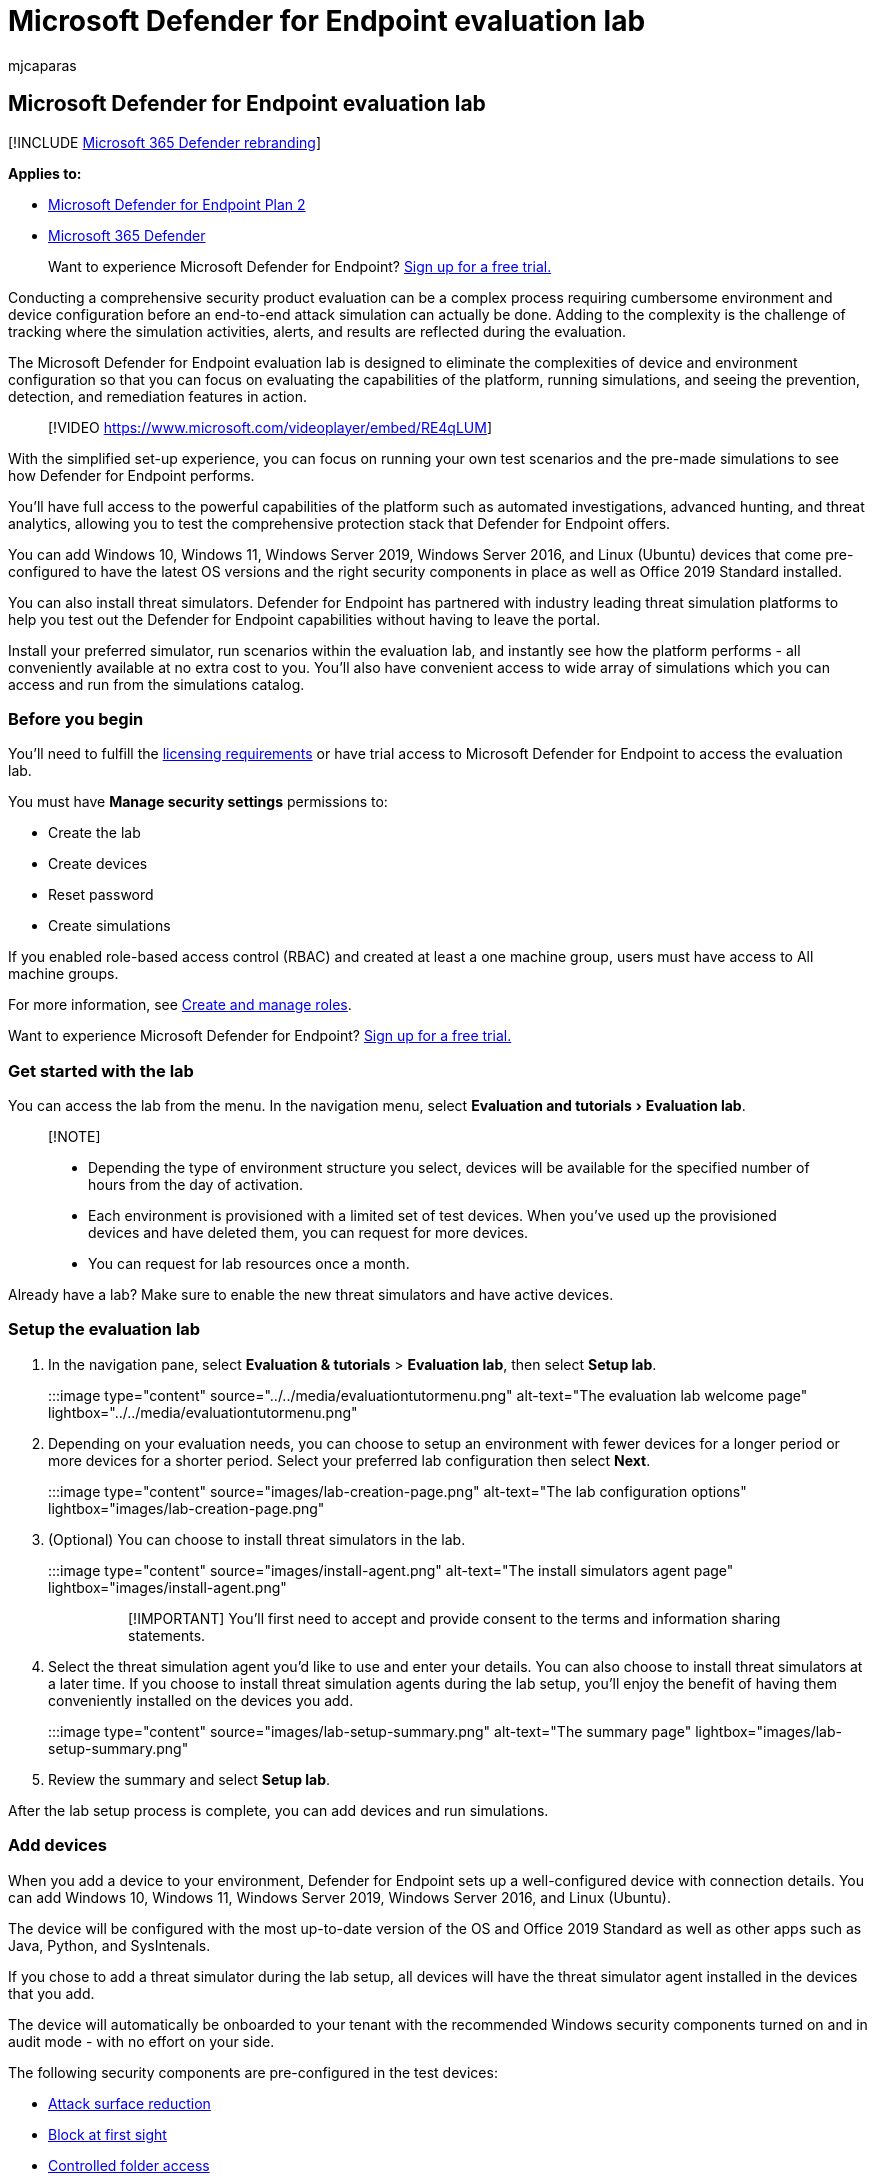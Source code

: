 = Microsoft Defender for Endpoint evaluation lab
:audience: ITPro
:author: mjcaparas
:description: Learn about Microsoft Defender for Endpoint capabilities, run attack simulations, and see how it prevents, detects, and remediates threats.
:experimental:
:keywords: evaluate Microsoft Defender for Endpoint, evaluation, lab, simulation, windows 10, windows server 2019, evaluation lab
:manager: dansimp
:ms.author: macapara
:ms.collection: ["M365-security-compliance", "m365solution-evalutatemtp", "highpri"]
:ms.localizationpriority: medium
:ms.mktglfcycl: deploy
:ms.pagetype: security
:ms.service: microsoft-365-security
:ms.sitesec: library
:ms.subservice: mde
:ms.topic: article
:search.appverid: met150

== Microsoft Defender for Endpoint evaluation lab

[!INCLUDE xref:../../includes/microsoft-defender.adoc[Microsoft 365 Defender rebranding]]

*Applies to:*

* https://go.microsoft.com/fwlink/?linkid=2154037[Microsoft Defender for Endpoint Plan 2]
* https://go.microsoft.com/fwlink/?linkid=2118804[Microsoft 365 Defender]

____
Want to experience Microsoft Defender for Endpoint?
https://signup.microsoft.com/create-account/signup?products=7f379fee-c4f9-4278-b0a1-e4c8c2fcdf7e&ru=https://aka.ms/MDEp2OpenTrial?ocid=docs-wdatp-enablesiem-abovefoldlink[Sign up for a free trial.]
____

Conducting a comprehensive security product evaluation can be a complex process requiring cumbersome environment and device configuration before an end-to-end attack simulation can actually be done.
Adding to the complexity is the challenge of tracking where the simulation activities, alerts, and results are reflected during the evaluation.

The Microsoft Defender for Endpoint evaluation lab is designed to eliminate the complexities of device and environment configuration so that you can  focus on evaluating the capabilities of the platform, running simulations, and seeing the prevention, detection, and remediation features in action.

____
[!VIDEO https://www.microsoft.com/videoplayer/embed/RE4qLUM]
____

With the simplified set-up experience, you can focus on running your own test scenarios and the pre-made simulations to see how Defender for Endpoint performs.

You'll have full access to the powerful capabilities of the platform such as automated investigations, advanced hunting, and threat analytics, allowing you to test the comprehensive protection stack that Defender for Endpoint offers.

You can add Windows 10, Windows 11, Windows Server 2019, Windows Server 2016, and Linux (Ubuntu) devices that come pre-configured to have the latest OS versions and the right security components in place as well as Office 2019 Standard installed.

You can also install threat simulators.
Defender for Endpoint has partnered with industry leading threat simulation platforms to help you test out the Defender for Endpoint capabilities without having to leave the portal.

Install your preferred simulator, run scenarios within the evaluation lab, and instantly see how the platform performs - all conveniently available at no extra cost to you.
You'll also have convenient access to wide array of simulations which you can access and run from the simulations catalog.

=== Before you begin

You'll need to fulfill the link:minimum-requirements.md#licensing-requirements[licensing requirements] or have trial access to Microsoft Defender for Endpoint to access the evaluation lab.

You must have *Manage security settings* permissions to:

* Create the lab
* Create devices
* Reset password
* Create simulations

If you enabled role-based access control (RBAC) and created at least a one machine group, users must have access to All machine groups.

For more information, see xref:user-roles.adoc[Create and manage roles].

Want to experience Microsoft Defender for Endpoint?
https://signup.microsoft.com/create-account/signup?products=7f379fee-c4f9-4278-b0a1-e4c8c2fcdf7e&ru=https://aka.ms/MDEp2OpenTrial?ocid=docs-wdatp-main-abovefoldlink[Sign up for a free trial.]

=== Get started with the lab

You can access the lab from the menu.
In the navigation menu, select menu:Evaluation and tutorials[Evaluation lab].

____
[!NOTE]

* Depending the type of environment structure you select, devices will be available for the specified number of hours from the day of activation.
* Each environment is provisioned with a limited set of test devices.
When you've used up the provisioned devices and have deleted them, you can request for more devices.
* You can request for lab resources once a month.
____

Already have a lab?
Make sure to enable the new threat simulators and have active devices.

=== Setup the evaluation lab

. In the navigation pane, select *Evaluation & tutorials* > *Evaluation lab*, then select *Setup lab*.
+
:::image type="content" source="../../media/evaluationtutormenu.png" alt-text="The evaluation lab welcome page" lightbox="../../media/evaluationtutormenu.png":::

. Depending on your evaluation needs, you can choose to setup an environment with fewer devices for a longer period or more devices for a shorter period.
Select your preferred lab configuration then select *Next*.
+
:::image type="content" source="images/lab-creation-page.png" alt-text="The lab configuration options" lightbox="images/lab-creation-page.png":::

. (Optional) You can choose to install threat simulators in the lab.
+
:::image type="content" source="images/install-agent.png" alt-text="The install simulators agent page" lightbox="images/install-agent.png":::
+
____
[!IMPORTANT] You'll first need to accept and provide consent to the terms and information sharing statements.
____

. Select the threat simulation agent you'd like to use and enter your details.
You can also choose to install threat simulators at a later time.
If you choose to install threat simulation agents during the lab setup, you'll enjoy the benefit of having them conveniently installed on the devices you add.
+
:::image type="content" source="images/lab-setup-summary.png" alt-text="The summary page" lightbox="images/lab-setup-summary.png":::

. Review the summary and select *Setup lab*.

After the lab setup process is complete, you can add devices and run simulations.

=== Add devices

When you add a device to your environment, Defender for Endpoint sets up a well-configured device with connection details.
You can add Windows 10, Windows 11, Windows Server 2019, Windows Server 2016, and Linux (Ubuntu).

The device will be configured with the most up-to-date version of the OS and Office 2019 Standard as well as other apps such as Java, Python, and SysIntenals.

If you chose to add a threat simulator during the lab setup, all devices will have the threat simulator agent installed in the devices that you add.

The device will automatically be onboarded to your tenant with the recommended Windows security components turned on and in audit mode - with no effort on your side.

The following security components are pre-configured in the test devices:

* xref:attack-surface-reduction.adoc[Attack surface reduction]
* xref:configure-block-at-first-sight-microsoft-defender-antivirus.adoc[Block at first sight]
* xref:controlled-folders.adoc[Controlled folder access]
* xref:enable-exploit-protection.adoc[Exploit protection]
* xref:network-protection.adoc[Network protection]
* xref:detect-block-potentially-unwanted-apps-microsoft-defender-antivirus.adoc[Potentially unwanted application detection]
* xref:cloud-protection-microsoft-defender-antivirus.adoc[Cloud-delivered protection]
* link:/windows/security/threat-protection/microsoft-defender-smartscreen/microsoft-defender-smartscreen-overview[Microsoft Defender SmartScreen]

____
[!NOTE] Microsoft Defender Antivirus will be on (not in audit mode).
If Microsoft Defender Antivirus blocks you from running your simulation, you can turn off real-time protection on the device through Windows Security.
For more information, see xref:configure-real-time-protection-microsoft-defender-antivirus.adoc[Configure always-on protection].
____

Automated investigation settings will be dependent on tenant settings.
It will be configured to be semi-automated by default.
For more information, see xref:automated-investigations.adoc[Overview of Automated investigations].

____
[!NOTE] The connection to the test devices is done using RDP.
Make sure that your firewall settings allow RDP connections.
____

. From the dashboard, select *Add device*.
. Choose the type of device to add.
You can choose to add Windows 10, Windows 11, Windows Server 2019, Windows Server 2016, and Linux (Ubuntu).
+
:::image type="content" source="../../media/add-machine-optionsnew.png" alt-text="The lab setup with device options" lightbox="../../media/add-machine-optionsnew.png":::
+
____
[!NOTE] If something goes wrong with the device creation process, you'll be notified and you'll need to submit a new request.
If the device creation fails, it will not be counted against the overall allowed quota.
____

. The connection details are displayed.
Select *Copy* to save the password for the device.
+
____
[!NOTE] The password is only displayed once.
Be sure to save it for later use.
____
+
:::image type="content" source="../../media/add-machine-eval-lab-new.png" alt-text="The device added with connection details" lightbox="../../media/add-machine-eval-lab-new.png":::

. Device set up begins.
This can take up to approximately 30 minutes.
. See the status of test devices, the risk and exposure levels, and the status of simulator installations by selecting the *Devices* tab.
+
:::image type="content" source="images/machines-tab.png" alt-text="The devices tab" lightbox="images/machines-tab.png":::
+
____
[!TIP] In the *Simulator status* column, you can hover over the information icon to know the installation status of an agent.
____

=== Add a domain controller

Add a domain controller to run complex scenarios such as lateral movement and multistage attacks across multiple devices.

____
[!NOTE] Domain support is only available in the Microsoft 365 Defender portal (security.microsoft.com).
____

. From the dashboard, select *Add device*.
. Select *Windows Server 2019*, then select *Set as domain controller*.
. When your domain controller has been provisioned, you'll be able to create domain-joined devices by clicking *Add device*.
Then select Windows 10 / Windows 11, and select *Join to domain*.

____
[!NOTE] Only one domain controller can be live at a time.
The domain controller device will remain live as long as there is a live device connected to it.
____

=== Request for more devices

When all existing devices are used and deleted, you can request for more devices.
You can request for lab resources once a month.

. From the evaluation lab dashboard, select *Request for more devices*.
+
:::image type="content" source="images/request-more-devices.png" alt-text="The request for more devices option" lightbox="images/request-more-devices.png":::

. Choose your configuration.
. Submit the request.

When the request is submitted successfully you'll see a green confirmation banner and the date of the last submission.

You can find the status of your request in the *User Actions* tab, which will be approved in a matter of hours.

When approved, the requested devices will be added to your lab set up and you'll be able to create more devices.

____
[!TIP] To get more out of your lab, don't forget to check out our simulations library.
____

=== Simulate attack scenarios

Use the test devices to run your own attack simulations by connecting to them.

You can simulate attack scenarios using:

* The https://security.microsoft.com/tutorials/all["Do It Yourself" attack scenarios]
* Threat simulators

You can also use xref:advanced-hunting-overview.adoc[Advanced hunting] to query data and xref:threat-analytics.adoc[Threat analytics] to view reports about emerging threats.

==== Do-it-yourself attack scenarios

If you are looking for a pre-made simulation, you can use our https://security.microsoft.com/tutorials/all["Do It Yourself" attack scenarios].
These scripts are safe, documented, and easy to use.
These scenarios will reflect Defender for Endpoint capabilities and walk you through investigation experience.

____
[!NOTE] The connection to the test devices is done using RDP.
Make sure that your firewall settings allow RDP connections.
____

. Connect to your device and run an attack simulation by selecting *Connect*.
+
:::image type="content" source="images/test-machine-table.png" alt-text="The Connect button for the test devices" lightbox="images/test-machine-table.png":::
+
:::image type="content" source="images/remote-connection.png" alt-text="The remote desktop connection screen" lightbox="images/remote-connection.png":::
+
For *Linux devices*: you'll need to use a local SSH client and the provided command.
+
____
[!NOTE] If you don't have a copy of the password saved during the initial setup, you can reset the password by selecting *Reset password* from the menu:

:::image type="content" source="images/reset-password-test-machine.png" alt-text="The Reset password option" lightbox="images/reset-password-test-machine.png":::

The device will change it's state to "Executing password reset", then you'll be presented with your new password in a few minutes.
____

. Enter the password that was displayed during the device creation step.
+
:::image type="content" source="images/enter-password.png" alt-text="The screen on which you enter credentials" lightbox="images/enter-password.png":::

. Run Do-it-yourself attack simulations on the device.

==== Threat simulator scenarios

If you chose to install any of the supported threat simulators during the lab setup, you can run the built-in simulations on the evaluation lab devices.

Running threat simulations using third-party platforms is a good way to evaluate Microsoft Defender for Endpoint capabilities within the confines of a lab environment.

____
[!NOTE]

Before you can run simulations, ensure the following requirements are met:

* Devices must be added to the evaluation lab
* Threat simulators must be installed in the evaluation lab
____

. From the portal select *Create simulation*.
. Select a threat simulator.
+
:::image type="content" source="images/select-simulator.png" alt-text="The threat simulator selection" lightbox="images/select-simulator.png":::

. Choose a simulation or look through the simulation gallery to browse through the available simulations.
+
You can get to the simulation gallery from:

 ** The main evaluation dashboard in the *Simulations overview* tile or
 ** By navigating from the navigation pane *Evaluation and tutorials* > *Simulation & tutorials*, then select *Simulations catalog*.

. Select the devices where you'd like to run the simulation on.
. Select *Create simulation*.
. View the progress of a simulation by selecting the *Simulations* tab.
View the simulation state, active alerts, and other details.
+
:::image type="content" source="images/simulations-tab.png" alt-text="Simulations tab" lightbox="images/simulations-tab.png":::

After running your simulations, we encourage you to walk through the lab progress bar and explore *Microsoft Defender for Endpoint triggered an automated investigation and remediation*.
Check out the evidence collected and analyzed by the feature.

Hunt for attack evidence through advanced hunting by using the rich query language and raw telemetry and check out some world-wide threats documented in Threat analytics.

=== Simulation gallery

Microsoft Defender for Endpoint has partnered with various threat simulation platforms to give you convenient access to test the capabilities of the platform right from the within the portal.

View all the available simulations by going to  *Simulations and tutorials* > *Simulations catalog*  from the menu.

A list of supported third-party threat simulation agents are listed, and specific types of simulations along with detailed descriptions are provided on the catalog.

You can conveniently run any available simulation right from the catalog.

:::image type="content" source="images/simulations-catalog.png" alt-text="Simulations catalog" lightbox="images/simulations-catalog.png":::

Each simulation comes with an in-depth description of the attack scenario and references such as the MITRE attack techniques used and sample Advanced hunting queries you run.

*Examples:*

:::image type="content" source="images/simulation-details-aiq.png" alt-text="The simulation description details pane example for persistence methods" lightbox="images/simulation-details-aiq.png":::

:::image type="content" source="images/simulation-details-sb.png" alt-text="The simulation description details for APT29" lightbox="images/simulation-details-sb.png":::

=== Evaluation report

The lab reports summarize the results of the simulations conducted on the devices.

:::image type="content" source="images/eval-report.png" alt-text="Evaluation report" lightbox="images/eval-report.png":::

At a glance, you'll quickly be able to see:

* Incidents that were triggered
* Generated alerts
* Assessments on exposure level
* Threat categories observed
* Detection sources
* Automated investigations

=== Provide feedback

Your feedback helps us get better in protecting your environment from advanced attacks.
Share your experience and impressions from product capabilities and evaluation results.

Let us know what you think, by selecting *Provide feedback*.

:::image type="content" source="images/send-us-feedback-eval-lab.png" alt-text="The feedback page" lightbox="images/send-us-feedback-eval-lab.png":::
